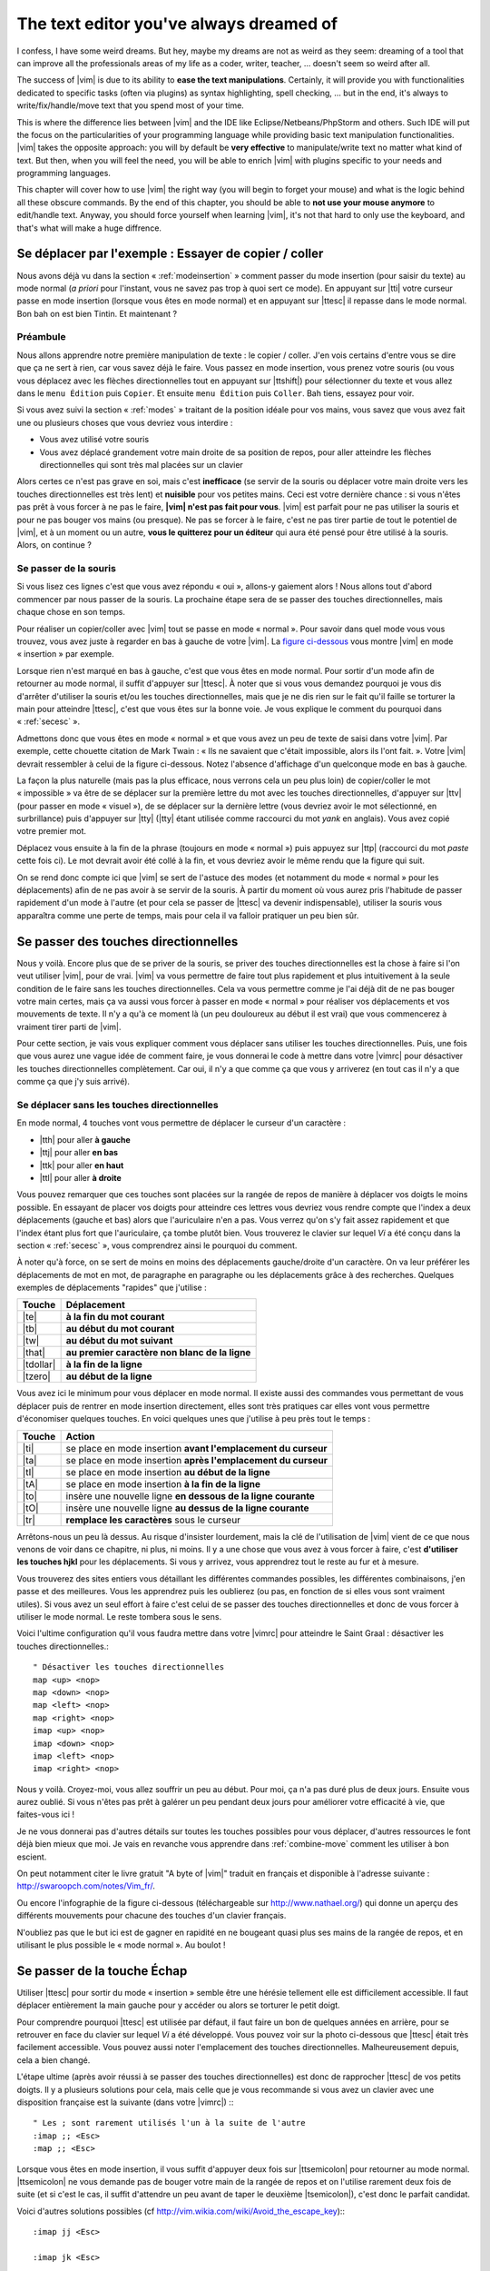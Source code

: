 ****************************************
The text editor you've always dreamed of
****************************************

I confess, I have some weird dreams. But hey, maybe my dreams are not as weird as they seem: dreaming of a tool that can improve all the professionals areas of my life as a coder, writer, teacher, …  doesn't seem so weird after all.

The success of |vim| is due to its ability to **ease the text manipulations**. Certainly, it will provide you with functionalities dedicated to specific tasks (often via plugins) as syntax highlighting, spell checking, … but in the end, it's always to write/fix/handle/move text that you spend most of your time.

This is where the difference lies between |vim| and the IDE like Eclipse/Netbeans/PhpStorm and others. Such IDE will put the focus on the particularities of your programming language while providing basic text manipulation functionalities. |vim| takes the opposite approach: you will by default be **very effective** to manipulate/write text no matter what kind of text. But then, when you will feel the need, you will be able to enrich |vim| with plugins specific to your needs and programming languages.

This chapter will cover how to use |vim| the right way (you will begin to forget your mouse) and what is the logic behind all these obscure commands. By the end of this chapter, you should be able to **not use your mouse anymore** to edit/handle text. Anyway, you should force yourself when learning |vim|, it's not that hard to only use the keyboard, and that's what will make a huge diffrence.

.. _moving:

Se déplacer par l'exemple : Essayer de copier / coller
======================================================


Nous avons déjà vu dans la section « :ref:`modeinsertion` » comment passer du mode insertion (pour saisir du texte) au mode normal (*a priori* pour l'instant, vous ne savez pas trop à quoi sert ce mode). En appuyant sur |tti| votre curseur passe en mode insertion (lorsque vous êtes en mode normal) et en appuyant sur |ttesc| il repasse dans le mode normal. Bon bah on est bien Tintin. Et maintenant ? 

Préambule
---------

Nous allons apprendre notre première manipulation de texte : le copier / coller. J'en vois certains d'entre vous se dire que ça ne sert à rien, car vous savez déjà le faire. Vous passez en mode insertion, vous prenez votre souris (ou vous vous déplacez avec les flèches directionnelles tout en appuyant sur |ttshift|) pour sélectionner du texte et vous allez dans le ``menu Édition`` puis ``Copier``. Et ensuite ``menu Édition`` puis ``Coller``. Bah tiens, essayez pour voir.

Si vous avez suivi la section « :ref:`modes` » traitant de la position idéale pour vos mains, vous savez que vous avez fait une ou plusieurs choses que vous devriez vous interdire :


- Vous avez utilisé votre souris
- Vous avez déplacé grandement votre main droite de sa position de repos, pour aller atteindre les flèches directionnelles qui sont très mal placées sur un clavier


Alors certes ce n'est pas grave en soi, mais c'est **inefficace** (se servir de la souris ou déplacer votre main droite vers les touches directionnelles est très lent) et **nuisible** pour vos petites mains. Ceci est votre dernière chance : si vous n'êtes pas prêt à vous forcer à ne pas le faire, **|vim| n'est pas fait pour vous**. |vim| est parfait pour ne pas utiliser la souris et pour ne pas bouger vos mains (ou presque). Ne pas se forcer à le faire, c'est ne pas tirer partie de tout le potentiel de |vim|, et à un moment ou un autre, **vous le quitterez pour un éditeur** qui aura été pensé pour être utilisé à la souris. Alors, on continue ?

Se passer de la souris
----------------------

Si vous lisez ces lignes c'est que vous avez répondu « oui », allons-y gaiement alors ! Nous allons tout d'abord commencer par nous passer de la souris. La prochaine étape sera de se passer des touches directionnelles, mais chaque chose en son temps.


Pour réaliser un copier/coller avec |vim| tout se passe en mode « normal ». Pour savoir dans quel mode vous vous trouvez, vous avez juste à regarder en bas à gauche de votre |vim|. La `figure ci-dessous`_ vous montre |vim| en mode « insertion » par exemple. 

.. _figure ci-dessous: `mode insert`_

.. _mode insert:

.. image:: ../book-tex/graphics/vim-insert.png


Lorsque rien n'est marqué en bas à gauche, c'est que vous êtes en mode normal. Pour sortir d'un mode afin de retourner au mode normal, il suffit d'appuyer sur |ttesc|. À noter que si vous vous demandez pourquoi je vous dis d'arrêter d'utiliser la souris et/ou les touches directionnelles, mais que je ne dis rien sur le fait qu'il faille se torturer la main pour atteindre |ttesc|, c'est que vous êtes sur la bonne voie. Je vous explique le comment du pourquoi dans « :ref:`secesc` ».


Admettons donc que vous êtes en mode « normal » et que vous avez un peu de texte de saisi dans votre |vim|. Par exemple, cette chouette citation de Mark Twain : « Ils ne savaient que c'était impossible, alors ils l'ont fait. ». Votre |vim| devrait ressembler à celui de la figure ci-dessous. Notez l'absence d'affichage d'un quelconque mode en bas à gauche.

.. _twain:

.. image:: ../book-tex/graphics/vim-twain.png

La façon la plus naturelle (mais pas la plus efficace, nous verrons cela un peu plus loin) de copier/coller le mot « impossible » va être de se déplacer sur la première lettre du mot avec les touches directionnelles, d'appuyer sur |ttv| (pour passer en mode « visuel »), de se déplacer sur la dernière lettre (vous devriez avoir le mot sélectionné, en surbrillance) puis d'appuyer sur |tty| (|tty| étant utilisée comme raccourci du mot *yank* en anglais). Vous avez copié votre premier mot.

Déplacez vous ensuite à la fin de la phrase (toujours en mode « normal ») puis appuyez sur |ttp| (raccourci du mot *paste* cette fois ci). Le mot devrait avoir été collé à la fin, et vous devriez avoir le même rendu que la figure qui suit.

.. _vim-paste:

.. image:: ../book-tex/graphics/vim-paste.png

On se rend donc compte ici que |vim| se sert de l'astuce des modes (et notamment du mode « normal » pour les déplacements) afin de ne pas avoir à se servir de la souris.
À partir du moment où vous aurez pris l'habitude de passer rapidement d'un mode à l'autre (et pour cela se passer de |ttesc| va devenir indispensable), utiliser la souris vous apparaîtra comme une perte de temps, mais pour cela il va falloir pratiquer un peu bien sûr.

.. _secse-passer-touches-dir:

Se passer des touches directionnelles
=====================================

Nous y voilà. Encore plus que de se priver de la souris, se priver des touches directionnelles est la chose à faire si l'on veut utiliser |vim|, pour de vrai. |vim| va vous permettre de faire tout plus rapidement et plus intuitivement à la seule condition de le faire sans les touches directionnelles.
Cela va vous permettre comme je l'ai déjà dit de ne pas bouger votre main certes, mais ça va aussi vous forcer à passer en mode « normal » pour réaliser vos déplacements et vos mouvements de texte. Il n'y a qu'à ce moment là (un peu douloureux au début il est vrai) que vous commencerez à vraiment tirer parti de |vim|.

Pour cette section, je vais vous expliquer comment vous déplacer sans utiliser les touches directionnelles. Puis, une fois que vous aurez une vague idée de comment faire, je vous donnerai le code à mettre dans votre |vimrc| pour désactiver les touches directionnelles complètement. Car oui, il n'y a que comme ça que vous y arriverez (en tout cas il n'y a que comme ça que j'y suis arrivé).


Se déplacer sans les touches directionnelles
--------------------------------------------

En mode normal, 4 touches vont vous permettre de déplacer le curseur d'un caractère :

* |tth| pour aller **à gauche**
* |ttj| pour aller **en bas**
* |ttk| pour aller **en haut**
* |ttl| pour aller **à droite**


.. _hjkl:

.. image:: ../book-tex/graphics/hjkl.png

Vous pouvez remarquer que ces touches sont placées sur la rangée de repos de manière à déplacer vos doigts le moins possible. En essayant de placer vos doigts pour atteindre ces lettres vous devriez vous rendre compte que l'index a deux déplacements (gauche et bas) alors que l'auriculaire n'en a pas. Vous verrez qu'on s'y fait assez rapidement et que l'index étant plus fort que l'auriculaire, ça tombe plutôt bien. Vous trouverez le clavier sur lequel *Vi* a été conçu dans la section « :ref:`secesc` », vous comprendrez ainsi le pourquoi du comment.

À noter qu'à force, on se sert de moins en moins des déplacements gauche/droite d'un caractère. On va leur préférer les déplacements de mot en mot, de paragraphe en paragraphe ou les déplacements grâce à des recherches. Quelques exemples de déplacements "rapides" que j'utilise :

========== ===============================================
Touche     Déplacement
========== ===============================================
|te|       **à la fin du mot courant**
|tb|       **au début du mot courant**
|tw|       **au début du mot suivant**
|that|     **au premier caractère non blanc de la ligne**
|tdollar|  **à la fin de la ligne**
|tzero|    **au début de la ligne**
========== ===============================================


Vous avez ici le minimum pour vous déplacer en mode normal. Il existe aussi des commandes vous permettant de vous déplacer puis de rentrer en mode insertion directement, elles sont très pratiques car elles vont vous permettre d'économiser quelques touches. En voici quelques unes que j'utilise à peu près tout le temps :

======== ================================================================
Touche   Action
======== ================================================================
|ti|     se place en mode insertion **avant l'emplacement du curseur**
|ta|     se place en mode insertion **après l'emplacement du curseur**
|tI|     se place en mode insertion **au début de la ligne**
|tA|     se place en mode insertion **à la fin de la ligne**
|to|     insère une nouvelle ligne **en dessous de la ligne courante**
|tO|     insère une nouvelle ligne **au dessus de la ligne courante**
|tr|     **remplace les caractères** sous le curseur
======== ================================================================

Arrêtons-nous un peu là dessus. Au risque d'insister lourdement, mais la clé de l'utilisation de |vim| vient de ce que nous venons de voir dans ce chapitre, ni plus, ni moins. Il y a une chose que vous avez à vous forcer à faire, c'est **d'utiliser les touches hjkl** pour les déplacements. Si vous y arrivez, vous apprendrez tout le reste au fur et à mesure.

Vous trouverez des sites entiers vous détaillant les différentes commandes possibles, les différentes combinaisons, j'en passe et des meilleures. Vous les apprendrez puis les oublierez (ou pas, en fonction de si elles vous sont vraiment utiles). Si vous avez un seul effort à faire c'est celui de se passer des touches directionnelles et donc de vous forcer à utiliser le mode normal. Le reste tombera sous le sens.

Voici l'ultime configuration qu'il vous faudra mettre dans votre |vimrc| pour atteindre le Saint Graal : désactiver les touches directionnelles.::

    " Désactiver les touches directionnelles
    map <up> <nop>
    map <down> <nop>
    map <left> <nop>
    map <right> <nop>
    imap <up> <nop>
    imap <down> <nop>
    imap <left> <nop>
    imap <right> <nop>

Nous y voilà. Croyez-moi, vous allez souffrir un peu au début. Pour moi, ça n'a pas duré plus de deux jours. Ensuite vous aurez oublié. Si vous n'êtes pas prêt à galérer un peu pendant deux jours pour améliorer votre efficacité à vie, que faites-vous ici !

Je ne vous donnerai pas d'autres détails sur toutes les touches possibles pour vous déplacer, d'autres ressources le font déjà bien mieux que moi. Je vais en revanche vous apprendre dans :ref:`combine-move` comment les utiliser à bon escient.

On peut notamment citer le livre gratuit "A byte of |vim|" traduit en français et disponible à l'adresse suivante : http://swaroopch.com/notes/Vim_fr/.

Ou encore l'infographie de la figure ci-dessous (téléchargeable sur http://www.nathael.org/) qui donne un aperçu des différents mouvements pour chacune des touches d'un clavier français.

.. _cheat-sheet:

.. image:: ../book-tex/graphics/vi-vim-cheat-sheet.png


N'oubliez pas que le but ici est de gagner en rapidité en ne bougeant quasi plus ses mains de la rangée de repos, et en utilisant le plus possible le « mode normal ». Au boulot !

.. _secesc:

Se passer de la touche Échap
============================

Utiliser |ttesc| pour sortir du mode « insertion » semble être une hérésie tellement elle est difficilement accessible. Il faut déplacer entièrement la main gauche pour y accéder ou alors se torturer le petit doigt.

Pour comprendre pourquoi |ttesc| est utilisée par défaut, il faut faire un bon de quelques années en arrière, pour se retrouver en face du clavier sur lequel *Vi* a été développé. Vous pouvez voir sur la photo ci-dessous que |ttesc| était très facilement accessible. Vous pouvez aussi noter l'emplacement des touches directionnelles. Malheureusement depuis, cela a bien changé.

.. _vi-keyboard:

.. image:: ../book-tex/graphics/lsi-adm3a-full-keyboard.jpg

L'étape ultime (après avoir réussi à se passer des touches directionnelles) est donc de rapprocher |ttesc| de vos petits doigts. Il y a plusieurs solutions pour cela, mais celle que je vous recommande si vous avez un clavier avec une disposition française est la suivante (dans votre |vimrc|) :::

    " Les ; sont rarement utilisés l'un à la suite de l'autre
    :imap ;; <Esc>
    :map ;; <Esc>

Lorsque vous êtes en mode insertion, il vous suffit d'appuyer deux fois sur |ttsemicolon| pour retourner au mode normal. |ttsemicolon| ne vous demande pas de bouger votre main de la rangée de repos et on l'utilise rarement deux fois de suite (et si c'est le cas, il suffit d'attendre un peu avant de taper le deuxième |tsemicolon|), c'est donc le parfait candidat.

Voici d'autres solutions possibles (cf http://vim.wikia.com/wiki/Avoid_the_escape_key):::

    :imap jj <Esc>

    :imap jk <Esc>

    :imap ii <Esc>

    :imap ` <Esc>

    " Shift-Espace (peut ne pas marcher sur votre système).
    :imap <S-Space> <Esc>

    " Sous Linux avec gvim Vim en console, vous pouvez utiliser Alt-Space.
    :imap <M-Space> <Esc>

.. _combine-move:

Combiner des touches/déplacements
=================================

Maintenant que nous savons nous déplacer en mode normal, il est temps de voir comment réaliser d'autres opérations. Nous avons déjà vu le copier/coller au chapitre :ref:`se-deplacer`, nous allons maintenant voir comment supprimer/éditer plus facilement.

Dans :ref:`secse-passer-touches-dir` nous avons vu qu'il suffisait d'utiliser |ttw| pour se déplacer au début du mot suivant. Nous allons essayer de combiner cela avec quelques nouvelles touches du mode normal :

* |ttd| est utilisée pour « supprimer »
* |ttc| est utilisée pour « supprimer et passer en mode insertion »

À noter que ce qui est supprimé est placé dans le presse-papier en même temps (le « supprimer » se comporte par défaut comme un « couper »).

La particularité de ces touches, c'est qu'elles attendent ensuite un « ordre de déplacement » pour savoir quoi supprimer. Il va donc falloir les combiner avec les déplacements que nous avons déjà vus dans :ref:`secse-passer-touches-dir`.

Cela donnera par exemple :


======================= ============================================================================
Action                  Résultat
======================= ============================================================================
|ttd| puis |ttw|        supprime les caractères jusqu'au prochain mot
|ttc| puis |ttw|        supprime les caractères jusqu'au prochain mot et passera en mode insertion
|ttd| puis |ttdollar|   supprime tout jusqu'à la fin de la ligne
|ttd| puis |tthat|      supprime tout jusqu'au début de la ligne
======================= ============================================================================

Vous pouvez aussi utiliser cela pour copier :

======================= =============================================================
Action                   Résultat
======================= =============================================================
|tty| puis |ttw|        copie les caractères jusqu'au prochain mot
|tty| puis |ttdollar|   copie tout jusqu'à la fin de la ligne
|tty| puis |tthat|      copie tout jusqu'au premier caractère non blanc de la ligne
======================= =============================================================

Il ne vous restera qu'a appuyer sur |ttp| pour coller ce que vous voulez où vous voulez. Par défaut |ttp| colle le texte après la position courante du curseur. Si vous voulez coller avant la position du curseur, utilisez |ttP|.

Il arrive de temps en temps de vouloir aussi supprimer du texte (non sans blague !), voici quelques commandes utiles pour cela :

========= ============
Action    Résultat
========= ============
|tdtd|    efface la ligne courante et la place dans le presse-papier
|tx|      efface le caractère sous le curseur
|tX|      efface le caractère avant le curseur
========= ============

La plupart des mouvements peuvent être préfixés par un nombre multiplicateur. Voici quelques exemples :

================= ============
Action            Résultat
================= ============
``2``\ |td|\ |td| efface deux lignes
``3``\ |tx|       efface 3 caractères vers l'avant du curseur
``3``\ |tX|       efface 3 caractères vers l'arrière du curseur
``2``\ |ty|\ |ty| copie 2 lignes dans le presse-papier
``5``\ |tj|       se déplace de 5 lignes vers le bas
================= ============


Rechercher / Se déplacer rapidement
===================================

Maintenant que nous connaissons les commandes de base pour éditer du texte avec |vim|, voyons voir comment nous déplacer plus rapidement dans notre document. Nous avons déjà évoqué les touches |tw|, |tb|, |that| et |tdollar| qui nous permettent respectivement de se déplacer à la fin d'un mot, au début d'un mot, au début d'une ligne et la fin d'une ligne. Tout d'abord, voyons voir comment « scroller » sans la souris. À noter que toutes ces commandes se font en mode « normal ».

Sauts de page
-------------

Pour faire défiler les pages, il faut utiliser :

* |tctrl| + |tf| pour passer à la page suivante (|tf| pour forward)
* |tctrl| + |tb| pour passer à la page précédente (|tb| pour backward)

Ces raccourcis vont vous permettre d'avancer rapidement dans votre document. 

Vous pouvez aussi :

* Vous rendre au début du fichier en tapant |tgtg|
* Vous rendre à la fin du fichier en tapant |tG|
* Vous rendre à la ligne 23 en tapant |tcolon|\ ``23``

Les marqueurs
-------------

Lorsque je me déplace dans un fichier, j'aime bien pouvoir revenir à certains endroits. Par exemple lorsque je me rends au début du fichier alors que j'étais en train de travailler au milieu de celui-ci, j'aime bien pouvoir revenir directement où je travaillais. Heureusement, |vim| a tout prévu pour cela grâce à l'utilisation de **marqueurs**. Les marqueurs sont tout simplement des « marque-pages » qui permettent à votre curseur de se retrouver à la position où vous aviez mis votre marqueur.

Un marqueur se pose en tapant |tm|\ |ta|. Pour déplacer votre curseur à la position du marqueur tapez |tapos|\ |ta|. Vous pouvez placez plusieurs marqueurs en changeant |ta| par n'importe quelle lettre de l'alphabet (on appelle cela des registres en langage |vim|). Pour placer un autre marqueur vous pouvez par exemple utiliser la lettre |td|. Grâce à |tm|\ |td| vous placerez le marqueur et à |tapos|\ |td| vous vous y rendrez.

La recherche
------------

En mode normal, vous pouvez lancez une recherche en utilisant |ttslash| suivi du texte que vous souhaitez rechercher puis de |ttenter|. Grâce à notre configuration de |vim| vous devriez voir vos occurrences de recherche surlignées en même temps que vous tapez. Par défaut la recherche n'est pas sensible à la casse (pas de différence entre minuscules/majuscules). En revanche, dès que vous taperez une majuscule, la recherche deviendra sensible à la casse. Vous pouvez vous déplacer à la prochaine occurrence de la recherche grâce à |ttn|. Pour vous déplacer à la précédente utilisez |ttN|.

Pour rappel, voici les lignes de votre fichier de configuration qui permettent de faire cela :::

    " -- Recherche
    set ignorecase            " Ignore la casse lors d'une recherche
    set smartcase             " Si une recherche contient une majuscule,
                                " re-active la sensibilite a la casse
    set incsearch             " Surligne les resultats de recherche pendant la
                                " saisie
    set hlsearch              " Surligne les resultats de recherche

Attention par défaut, la recherche utilise les expressions régulières POSIX. Si vous souhaitez rechercher des caractères habituellement utilisés dans les expressions régulières (comme [ ] ^{ } $ /) n'oubliez pas de les préfixer par \\.

Vous pouvez aussi rechercher directement le mot qui est placé sous votre curseur grâce à |ttstar|. Utiliser |ttstar| fera une recherche vers l'avant. Pour faire une recherche vers l'arrière, utilisez |ttsharp|.

Le mode visuel
==============

Je vous en ai déjà parlé lors de l'explication sur le Copier / Coller, mais comme je sais que certains d'entre vous sont tête en l'air, je vous fais un petit rappel ici.

Lorsque vous êtes en mode « normal » appuyez sur |ttv| pour passer en mode "visuel". Vous pourrez alors sélectionner des caractères ou des lignes entières grâce aux différentes façon de vous déplacer que vous venez d'apprendre. Vous pourrez ensuite copier le texte sélectionné avec |tty| puis le coller avec |ttp|. Pour le couper il vous faudra utiliser |ttd|.

En mode normal vous pourrez utiliser |ttV| pour sélectionner lignes par lignes. Et bien sûr, utiliser |ttesc| ou :vimcmd:`;;` pour revenir au mode normal.

À vous de jouer
===============

Vous devriez maintenant être capable de n'utiliser que le clavier pour les opérations de manipulation de texte et d'édition. Je n'ai fait que survoler la puissance de |vim| ici, mais ça devrait être suffisant pour survivre. Je vous ai donné ici le strict nécessaire, mais ce strict nécessaire vous permet déjà de profiter de |vim| et du plaisir de ne plus utiliser la souris.

À vous maintenant de lire les nombreuses ressources disponibles sur internet vous décrivant tous les mouvements possibles et imaginables. Je ne manquerai d'ailleurs pas de compléter ce guide avec des articles sur le site internet qui lui est dédié http://vimebook.com.

Voici une liste de ressources qui pourraient vous être utiles, malheureusement les ressources en français sont assez rares :

* A byte of |vim| en français http://www.swaroopch.com/notes/vim_fr/
* Un petit pense bête sympathique de différents raccourcis clavier http://www.tuteurs.ens.fr/unix/editeurs/vim.html
* Un wiki non officiel francophone (un peu fouillis soit dit en passant) : www.vim-fr.org/
* Les vidéos Peepcode en anglais mais vraiment superbement réalisées : https://peepcode.com/products/smash-into-vim-i et https://peepcode.com/products/smash-into-vim-ii
* Le blog de Derek Wyatt's en anglais http://www.derekwyatt.org/vim/vim-tutorial-videos/

Histoire de réveilleur l'enfant qui est en vous, je vous conseille vivement d'aller vous amuser avec http://vim-adventures.com/. C'est un jeu de rôle en ligne qui a pour but de vous apprendre à manipuler |vim| ! Voici un petit aperçu :

.. _vim-adventures:

.. image:: ../book-tex/graphics/vim-adventures.png

Nous allons maintenant passer à la vitesse supérieure : l'utilisation de plugins, ou comment rendre |vim| incontournable.
